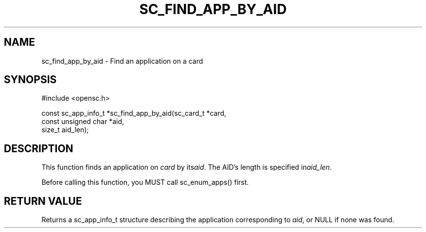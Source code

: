 .\"Generated by db2man.xsl. Don't modify this, modify the source.
.de Sh \" Subsection
.br
.if t .Sp
.ne 5
.PP
\fB\\$1\fR
.PP
..
.de Sp \" Vertical space (when we can't use .PP)
.if t .sp .5v
.if n .sp
..
.de Ip \" List item
.br
.ie \\n(.$>=3 .ne \\$3
.el .ne 3
.IP "\\$1" \\$2
..
.TH "SC_FIND_APP_BY_AID" 3 "" "" "OpenSC API Reference"
.SH NAME
sc_find_app_by_aid \- Find an application on a card
.SH "SYNOPSIS"

.PP


.nf

#include <opensc\&.h>

const sc_app_info_t *sc_find_app_by_aid(sc_card_t *card,
                                        const unsigned char *aid,
                                        size_t aid_len);
		
.fi
 

.SH "DESCRIPTION"

.PP
This function finds an application on \fIcard\fR by its\fIaid\fR\&. The AID's length is specified in\fIaid_len\fR\&.

.PP
Before calling this function, you MUST call sc_enum_apps() first\&.

.SH "RETURN VALUE"

.PP
Returns a sc_app_info_t structure describing the application corresponding to \fIaid\fR, or NULL if none was found\&.

